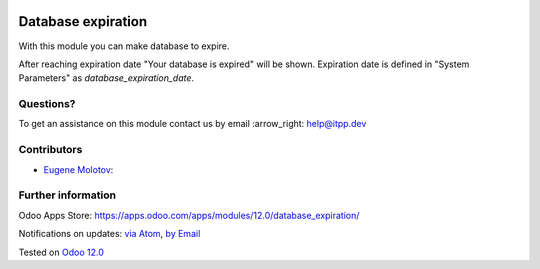 .. image:: https://itpp.dev/images/infinity-readme.png
   :alt: Tested and maintained by IT Projects Labs
   :target: https://itpp.dev

.. image:: https://img.shields.io/badge/license-MIT-blue.svg
   :target: https://opensource.org/licenses/MIT
   :alt: License: MIT

=====================
 Database expiration
=====================

With this module you can make database to expire.

After reaching expiration date "Your database is expired" will be shown.
Expiration date is defined in "System Parameters" as `database_expiration_date`.

Questions?
==========

To get an assistance on this module contact us by email :arrow_right: help@itpp.dev

Contributors
============
* `Eugene Molotov <https://it-projects.info/team/em230418>`__:


Further information
===================

Odoo Apps Store: https://apps.odoo.com/apps/modules/12.0/database_expiration/


Notifications on updates: `via Atom <https://github.com/it-projects-llc/access-addons/commits/12.0/database_expiration.atom>`_, `by Email <https://blogtrottr.com/?subscribe=https://github.com/it-projects-llc/access-addons/commits/12.0/database_expiration.atom>`_

Tested on `Odoo 12.0 <https://github.com/odoo/odoo/commit/6a57ad66b8374966ba7011e34cec20f6344f4f6d>`_
